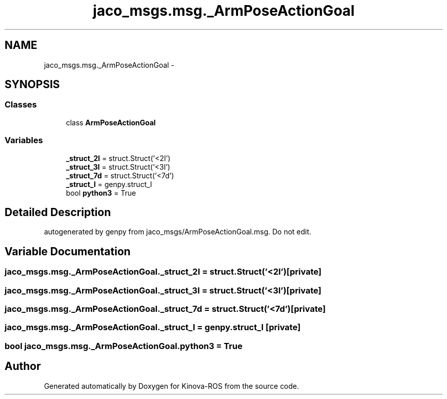 .TH "jaco_msgs.msg._ArmPoseActionGoal" 3 "Thu Mar 3 2016" "Version 1.0.1" "Kinova-ROS" \" -*- nroff -*-
.ad l
.nh
.SH NAME
jaco_msgs.msg._ArmPoseActionGoal \- 
.SH SYNOPSIS
.br
.PP
.SS "Classes"

.in +1c
.ti -1c
.RI "class \fBArmPoseActionGoal\fP"
.br
.in -1c
.SS "Variables"

.in +1c
.ti -1c
.RI "\fB_struct_2I\fP = struct\&.Struct('<2I')"
.br
.ti -1c
.RI "\fB_struct_3I\fP = struct\&.Struct('<3I')"
.br
.ti -1c
.RI "\fB_struct_7d\fP = struct\&.Struct('<7d')"
.br
.ti -1c
.RI "\fB_struct_I\fP = genpy\&.struct_I"
.br
.ti -1c
.RI "bool \fBpython3\fP = True"
.br
.in -1c
.SH "Detailed Description"
.PP 

.PP
.nf
autogenerated by genpy from jaco_msgs/ArmPoseActionGoal.msg. Do not edit.
.fi
.PP
 
.SH "Variable Documentation"
.PP 
.SS "jaco_msgs\&.msg\&._ArmPoseActionGoal\&._struct_2I = struct\&.Struct('<2I')\fC [private]\fP"

.SS "jaco_msgs\&.msg\&._ArmPoseActionGoal\&._struct_3I = struct\&.Struct('<3I')\fC [private]\fP"

.SS "jaco_msgs\&.msg\&._ArmPoseActionGoal\&._struct_7d = struct\&.Struct('<7d')\fC [private]\fP"

.SS "jaco_msgs\&.msg\&._ArmPoseActionGoal\&._struct_I = genpy\&.struct_I\fC [private]\fP"

.SS "bool jaco_msgs\&.msg\&._ArmPoseActionGoal\&.python3 = True"

.SH "Author"
.PP 
Generated automatically by Doxygen for Kinova-ROS from the source code\&.
